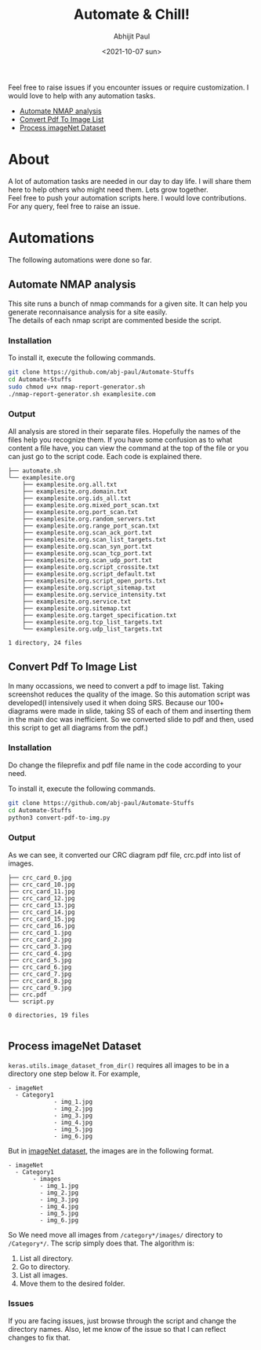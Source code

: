 :PROPERTIES:
:TOC:      :include all
:END:
#+options: \n:t
#+options: toc:nil
#+begin_export latex
  \clearpage \tableofcontents \clearpage
#+end_export

#+title: Automate & Chill!
#+date: <2021-10-07 sun>
#+author: Abhijit Paul

Feel free to raise issues if you encounter issues or require customization. I would love to help with any automation tasks.
:CONTENTS:
- [[#Automate NMAP analysis][Automate NMAP analysis]]
- [[#Convert Pdf To Image List][Convert Pdf To Image List]]
- [[#Process imageNet Dataset][Process imageNet Dataset]]
:END:

* About
A lot of automation tasks are needed in our day to day life. I will share them here to help others who might need them. Lets grow together.
Feel free to push your automation scripts here. I would love contributions. For any query, feel free to raise an issue.
* Automations
The following automations were done so far.
** Automate NMAP analysis
This site runs a bunch of nmap commands for a given site. It can help you generate reconnaisance analysis for a site easily.
The details of each nmap script are commented beside the script.
*** Installation
To install it, execute the following commands.
#+begin_src bash
  git clone https://github.com/abj-paul/Automate-Stuffs
  cd Automate-Stuffs
  sudo chmod u+x nmap-report-generator.sh
  ./nmap-report-generator.sh examplesite.com
#+end_src
*** Output
All analysis are stored in their separate files. Hopefully the names of the files help you recognize them. If you have some confusion as to what content a file have, you can view the command at the top of the file or you can just go to the script code. Each code is explained there.
#+begin_src text
├── automate.sh
└── examplesite.org
    ├── examplesite.org.all.txt
    ├── examplesite.org.domain.txt
    ├── examplesite.org.ids_all.txt
    ├── examplesite.org.mixed_port_scan.txt
    ├── examplesite.org.port_scan.txt
    ├── examplesite.org.random_servers.txt
    ├── examplesite.org.range_port_scan.txt
    ├── examplesite.org.scan_ack_port.txt
    ├── examplesite.org.scan_list_targets.txt
    ├── examplesite.org.scan_syn_port.txt
    ├── examplesite.org.scan_tcp_port.txt
    ├── examplesite.org.scan_udp_port.txt
    ├── examplesite.org.script_crossite.txt
    ├── examplesite.org.script_default.txt
    ├── examplesite.org.script_open_ports.txt
    ├── examplesite.org.script_sitemap.txt
    ├── examplesite.org.service_intensity.txt
    ├── examplesite.org.service.txt
    ├── examplesite.org.sitemap.txt
    ├── examplesite.org.target_specification.txt
    ├── examplesite.org.tcp_list_targets.txt
    └── examplesite.org.udp_list_targets.txt

1 directory, 24 files
#+end_src
** Convert Pdf To Image List
In many occassions, we need to convert a pdf to image list. Taking screenshot reduces the quality of the image. So this automation script was developed(I intensively used it when doing SRS. Because our 100+ diagrams were made in slide, taking SS of each of them and inserting them in the main doc was inefficient. So we converted slide to pdf and then, used this script to get all diagrams from the pdf.)
*** Installation
Do change the fileprefix and pdf file name in the code according to your need. 

To install it, execute the following commands.
#+begin_src bash
  git clone https://github.com/abj-paul/Automate-Stuffs
  cd Automate-Stuffs
  python3 convert-pdf-to-img.py
#+end_src
*** Output
As we can see, it converted our CRC diagram pdf file, crc.pdf into list of images.
#+begin_src text
├── crc_card_0.jpg
├── crc_card_10.jpg
├── crc_card_11.jpg
├── crc_card_12.jpg
├── crc_card_13.jpg
├── crc_card_14.jpg
├── crc_card_15.jpg
├── crc_card_16.jpg
├── crc_card_1.jpg
├── crc_card_2.jpg
├── crc_card_3.jpg
├── crc_card_4.jpg
├── crc_card_5.jpg
├── crc_card_6.jpg
├── crc_card_7.jpg
├── crc_card_8.jpg
├── crc_card_9.jpg
├── crc.pdf
└── script.py

0 directories, 19 files

#+end_src
** Process imageNet Dataset
~keras.utils.image_dataset_from_dir()~ requires all images to be in a directory one step below it. For example,
#+begin_src text
  - imageNet
	- Category1
	           - img_1.jpg
	           - img_2.jpg
	           - img_3.jpg
	           - img_4.jpg
	           - img_5.jpg
	           - img_6.jpg
#+end_src

But in [[https://image-net.org/download-images.php][imageNet dataset]], the images are in the following format. 

#+begin_src text
  - imageNet
	- Category1
	     - images
		   - img_1.jpg
		   - img_2.jpg
		   - img_3.jpg
		   - img_4.jpg
		   - img_5.jpg
		   - img_6.jpg
#+end_src

So We need move all images from ~/category*/images/~ directory to ~/Category*/~. The scrip simply does that. The algorithm is:
1. List all directory.
2. Go to directory.
3. List all images.
4. Move them to the desired folder.
*** Issues
If you are facing issues, just browse through the script and change the directory names. Also, let me know of the issue so that I can reflect changes to fix that.
:
